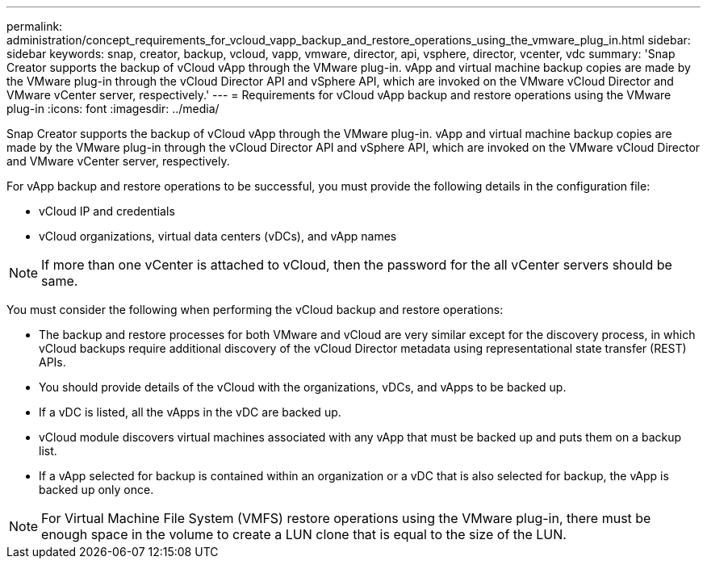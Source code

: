 ---
permalink: administration/concept_requirements_for_vcloud_vapp_backup_and_restore_operations_using_the_vmware_plug_in.html
sidebar: sidebar
keywords: snap, creator, backup, vcloud, vapp, vmware, director, api, vsphere, director, vcenter, vdc
summary: 'Snap Creator supports the backup of vCloud vApp through the VMware plug-in. vApp and virtual machine backup copies are made by the VMware plug-in through the vCloud Director API and vSphere API, which are invoked on the VMware vCloud Director and VMware vCenter server, respectively.'
---
= Requirements for vCloud vApp backup and restore operations using the VMware plug-in
:icons: font
:imagesdir: ../media/

[.lead]
Snap Creator supports the backup of vCloud vApp through the VMware plug-in. vApp and virtual machine backup copies are made by the VMware plug-in through the vCloud Director API and vSphere API, which are invoked on the VMware vCloud Director and VMware vCenter server, respectively.

For vApp backup and restore operations to be successful, you must provide the following details in the configuration file:

* vCloud IP and credentials
* vCloud organizations, virtual data centers (vDCs), and vApp names

NOTE: If more than one vCenter is attached to vCloud, then the password for the all vCenter servers should be same.

You must consider the following when performing the vCloud backup and restore operations:

* The backup and restore processes for both VMware and vCloud are very similar except for the discovery process, in which vCloud backups require additional discovery of the vCloud Director metadata using representational state transfer (REST) APIs.
* You should provide details of the vCloud with the organizations, vDCs, and vApps to be backed up.
* If a vDC is listed, all the vApps in the vDC are backed up.
* vCloud module discovers virtual machines associated with any vApp that must be backed up and puts them on a backup list.
* If a vApp selected for backup is contained within an organization or a vDC that is also selected for backup, the vApp is backed up only once.

NOTE: For Virtual Machine File System (VMFS) restore operations using the VMware plug-in, there must be enough space in the volume to create a LUN clone that is equal to the size of the LUN.
